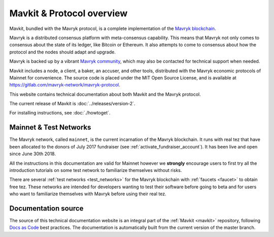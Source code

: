 .. _mavkit:

Mavkit & Protocol overview
--------------------------

Mavkit, bundled with the Mavryk protocol, is a complete implementation of the `Mavryk blockchain <https://mavrykdynamics.com>`__.

Mavryk is a distributed consensus platform with meta-consensus
capability. This means that Mavryk not only comes to consensus about the state of its ledger,
like Bitcoin or Ethereum. It also attempts to come to consensus about how the
protocol and the nodes should adapt and upgrade.

.. _mavryk_community:

Mavryk is backed up by a vibrant `Mavryk community <https://mavrykdynamics.com/community>`__, which may also be contacted for technical support when needed.

Mavkit includes a node, a client, a baker, an accuser, and other tools, distributed with the Mavryk economic protocols of Mainnet for convenience.
The source code is placed under the MIT Open Source License, and
is available at https://gitlab.com/mavryk-network/mavryk-protocol.

This website contains technical documentation about both Mavkit and the Mavryk protocol.

The current release of Mavkit is :doc:`../releases/version-2`.

For installing instructions, see :doc:`./howtoget`.

Mainnet & Test Networks
~~~~~~~~~~~~~~~~~~~~~~~

The Mavryk network, called ``mainnet``, is the current incarnation of the Mavryk blockchain.
It runs with real tez that have been allocated to the
donors of July 2017 fundraiser (see :ref:`activate_fundraiser_account`).
It has been live and open since June 30th 2018.

All the instructions in this documentation are valid for Mainnet
however we **strongly** encourage users to first try all the
introduction tutorials on some test network to familiarize themselves without
risks.

There are several :ref:`test networks <test_networks>` for the Mavryk blockchain with
:ref:`faucets <faucet>` to obtain free tez.
These networks are intended for developers wanting to test their
software before going to beta and for users who want to familiarize
themselves with Mavryk before using their real tez.

Documentation source
~~~~~~~~~~~~~~~~~~~~

The source of this technical documentation website is an integral part of the :ref:`Mavkit <mavkit>` repository, following `Docs as Code <https://www.writethedocs.org/guide/docs-as-code/>`_ best practices. The documentation is automatically built from the current version of the master branch.
